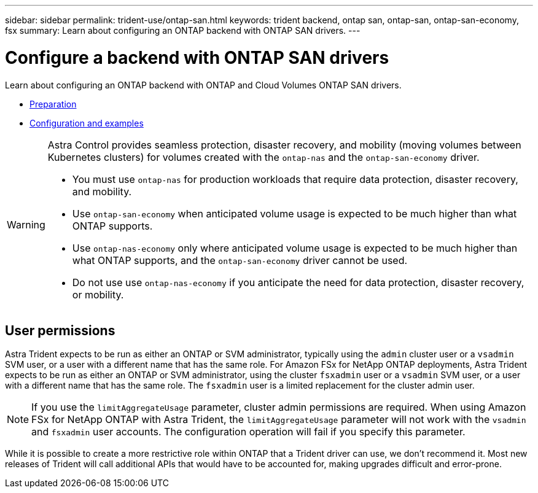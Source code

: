 ---
sidebar: sidebar
permalink: trident-use/ontap-san.html
keywords: trident backend, ontap san, ontap-san, ontap-san-economy, fsx
summary: Learn about configuring an ONTAP backend with ONTAP SAN drivers.
---

= Configure a backend with ONTAP SAN drivers
:hardbreaks:
:icons: font
:imagesdir: ../media/

Learn about configuring an ONTAP backend with ONTAP and Cloud Volumes ONTAP SAN drivers.

* link:ontap-san-prep.html[Preparation^]
* link:ontap-san-examples.html[Configuration and examples^]


[WARNING]
====
Astra Control provides seamless protection, disaster recovery, and mobility (moving volumes between Kubernetes clusters) for volumes created with the `ontap-nas` and the `ontap-san-economy` driver. 

* You must use `ontap-nas` for production workloads that require data protection, disaster recovery, and mobility. 
* Use `ontap-san-economy` when anticipated volume usage is expected to be much higher than what ONTAP supports. 
* Use `ontap-nas-economy` only where anticipated volume usage is expected to be much higher than what ONTAP supports, and the `ontap-san-economy` driver cannot be used. 
* Do not use use `ontap-nas-economy` if you anticipate the need for data protection, disaster recovery, or mobility.
====

== User permissions

Astra Trident expects to be run as either an ONTAP or SVM administrator, typically using the `admin` cluster user or a `vsadmin` SVM user, or a user with a different name that has the same role. For Amazon FSx for NetApp ONTAP deployments, Astra Trident expects to be run as either an ONTAP or SVM administrator, using the cluster `fsxadmin` user or a `vsadmin` SVM user, or a user with a different name that has the same role. The `fsxadmin` user is a limited replacement for the cluster admin user.

NOTE: If you use the `limitAggregateUsage` parameter, cluster admin permissions are required. When using Amazon FSx for NetApp ONTAP with Astra Trident, the `limitAggregateUsage` parameter will not work with the `vsadmin` and `fsxadmin` user accounts. The configuration operation will fail if you specify this parameter.

While it is possible to create a more restrictive role within ONTAP that a Trident driver can use, we don’t recommend it. Most new releases of Trident will call additional APIs that would have to be accounted for, making upgrades difficult and error-prone.
